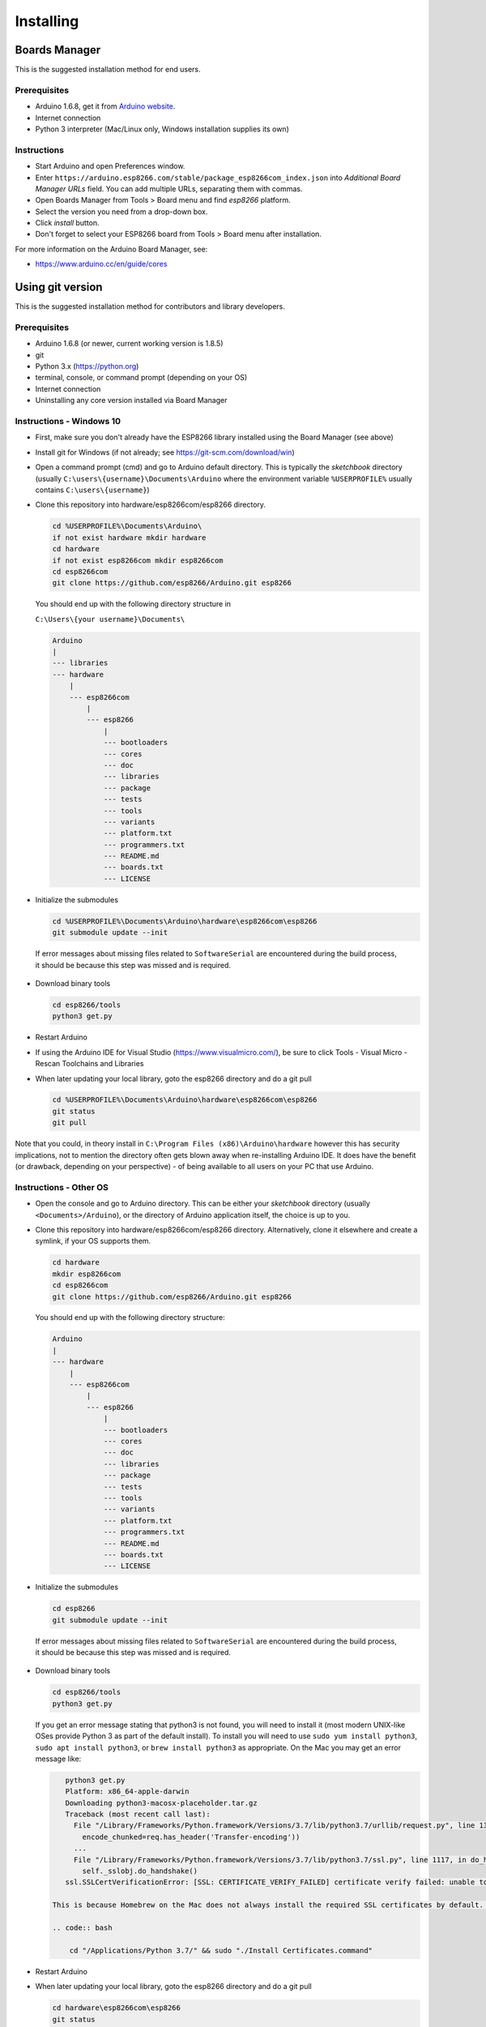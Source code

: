 Installing
==========

Boards Manager
--------------

This is the suggested installation method for end users.

Prerequisites
~~~~~~~~~~~~~

-  Arduino 1.6.8, get it from `Arduino
   website <https://www.arduino.cc/en/Main/OldSoftwareReleases#previous>`__.
-  Internet connection
-  Python 3 interpreter (Mac/Linux only, Windows installation supplies its own)

Instructions
~~~~~~~~~~~~

-  Start Arduino and open Preferences window.
-  Enter
   ``https://arduino.esp8266.com/stable/package_esp8266com_index.json``
   into *Additional Board Manager URLs* field. You can add multiple
   URLs, separating them with commas.
-  Open Boards Manager from Tools > Board menu and find *esp8266*
   platform.
-  Select the version you need from a drop-down box.
-  Click *install* button.
-  Don't forget to select your ESP8266 board from Tools > Board menu
   after installation.

For more information on the Arduino Board Manager, see:

- https://www.arduino.cc/en/guide/cores

Using git version
-----------------

This is the suggested installation method for contributors and library
developers.

Prerequisites
~~~~~~~~~~~~~

-  Arduino 1.6.8 (or newer, current working version is 1.8.5)
-  git
-  Python 3.x (https://python.org)
-  terminal, console, or command prompt (depending on your OS)
-  Internet connection
-  Uninstalling any core version installed via Board Manager

Instructions - Windows 10
~~~~~~~~~~~~~~~~~~~~~~~~~
- First, make sure you don't already have the ESP8266 library installed using the Board Manager (see above)

- Install git for Windows (if not already; see https://git-scm.com/download/win)

-  Open a command prompt (cmd) and go to Arduino default directory. This is typically the
   *sketchbook* directory (usually ``C:\users\{username}\Documents\Arduino`` where the environment variable ``%USERPROFILE%`` usually contains ``C:\users\{username}``)
   
-  Clone this repository into hardware/esp8266com/esp8266 directory.

   .. code:: bash
      
       cd %USERPROFILE%\Documents\Arduino\
       if not exist hardware mkdir hardware
       cd hardware
       if not exist esp8266com mkdir esp8266com
       cd esp8266com
       git clone https://github.com/esp8266/Arduino.git esp8266

   You should end up with the following directory structure in
   
   ``C:\Users\{your username}\Documents\``

   .. code:: bash

       Arduino
       |
       --- libraries
       --- hardware
           |
           --- esp8266com
               |
               --- esp8266
                   |
                   --- bootloaders
                   --- cores
                   --- doc
                   --- libraries
                   --- package
                   --- tests
                   --- tools
                   --- variants
                   --- platform.txt
                   --- programmers.txt
                   --- README.md
                   --- boards.txt
                   --- LICENSE

-  Initialize the submodules

   .. code:: bash

       cd %USERPROFILE%\Documents\Arduino\hardware\esp8266com\esp8266
       git submodule update --init   
  
  If error messages about missing files related to ``SoftwareSerial`` are encountered during the build process, it should be because this step was missed and is required.
  
-  Download binary tools

   .. code:: bash

       cd esp8266/tools
       python3 get.py

-  Restart Arduino

- If using the Arduino IDE for Visual Studio (https://www.visualmicro.com/), be sure to click Tools - Visual Micro - Rescan Toolchains and Libraries 

-  When later updating your local library, goto the esp8266 directory and do a git pull

   .. code:: bash

       cd %USERPROFILE%\Documents\Arduino\hardware\esp8266com\esp8266
       git status
       git pull

Note that you could, in theory install in ``C:\Program Files (x86)\Arduino\hardware`` however this has security implications, not to mention the directory often gets blown away when re-installing Arduino IDE. It does have the benefit (or drawback, depending on your perspective) - of being available to all users on your PC that use Arduino.


Instructions - Other OS
~~~~~~~~~~~~~~~~~~~~~~~

-  Open the console and go to Arduino directory. This can be either your
   *sketchbook* directory (usually ``<Documents>/Arduino``), or the
   directory of Arduino application itself, the choice is up to you.
-  Clone this repository into hardware/esp8266com/esp8266 directory.
   Alternatively, clone it elsewhere and create a symlink, if your OS
   supports them.

   .. code:: bash

       cd hardware
       mkdir esp8266com
       cd esp8266com
       git clone https://github.com/esp8266/Arduino.git esp8266

   You should end up with the following directory structure:

   .. code:: bash

       Arduino
       |
       --- hardware
           |
           --- esp8266com
               |
               --- esp8266
                   |
                   --- bootloaders
                   --- cores
                   --- doc
                   --- libraries
                   --- package
                   --- tests
                   --- tools
                   --- variants
                   --- platform.txt
                   --- programmers.txt
                   --- README.md
                   --- boards.txt
                   --- LICENSE

-  Initialize the submodules

   .. code:: bash

       cd esp8266
       git submodule update --init   
  
  If error messages about missing files related to ``SoftwareSerial`` are encountered during the build process, it should be because this step was missed and is required.

-  Download binary tools

   .. code:: bash

       cd esp8266/tools
       python3 get.py

   If you get an error message stating that python3 is not found, you will need to install it (most modern UNIX-like OSes provide Python 3 as
   part of the default install).  To install you will need to use ``sudo yum install python3``, ``sudo apt install python3``, or ``brew install python3``
   as appropriate.  On the Mac you may get an error message like:

   .. code:: bash

       python3 get.py
       Platform: x86_64-apple-darwin
       Downloading python3-macosx-placeholder.tar.gz
       Traceback (most recent call last):
         File "/Library/Frameworks/Python.framework/Versions/3.7/lib/python3.7/urllib/request.py", line 1317, in do_open
           encode_chunked=req.has_header('Transfer-encoding'))
         ...
         File "/Library/Frameworks/Python.framework/Versions/3.7/lib/python3.7/ssl.py", line 1117, in do_handshake
           self._sslobj.do_handshake()
       ssl.SSLCertVerificationError: [SSL: CERTIFICATE_VERIFY_FAILED] certificate verify failed: unable to get local issuer certificate (_ssl.c:1056)

    This is because Homebrew on the Mac does not always install the required SSL certificates by default.  Install them manually (adjust the Python 3.7 as needed) with:

    .. code:: bash

        cd "/Applications/Python 3.7/" && sudo "./Install Certificates.command"


-  Restart Arduino

-  When later updating your local library, goto the esp8266 directory and do a git pull

   .. code:: bash

       cd hardware\esp8266com\esp8266
       git status
       git pull
